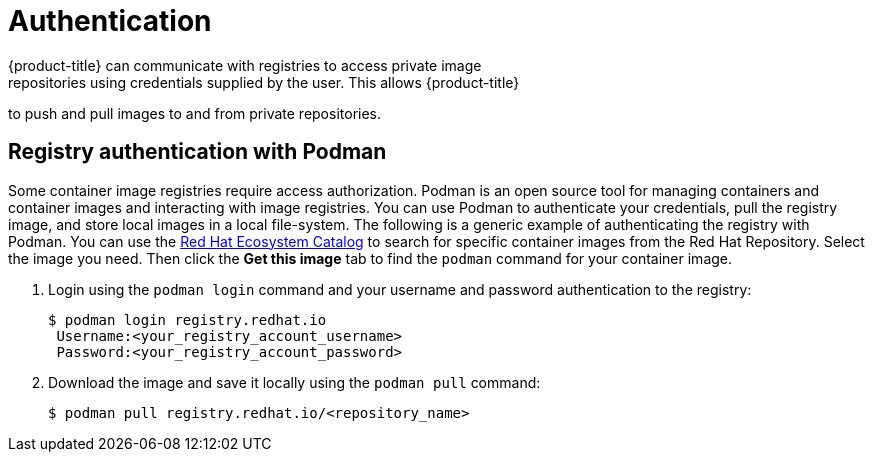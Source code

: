 // Module included in the following assemblies:
//
// * registry/index.adoc

[id="authentication_{context}"]
= Authentication
{product-title} can communicate with registries to access private image
repositories using credentials supplied by the user. This allows {product-title}
to push and pull images to and from private repositories.

[id="registry-authentication_{context}"]
== Registry authentication with Podman
Some container image registries require access authorization. Podman is an open source tool for managing containers and container images and interacting with image registries. You can use Podman to authenticate your credentials, pull the registry image, and store local images in a local file-system. The following is a generic example of authenticating the registry with Podman. You can use the link:https://catalog.redhat.com/software/containers/explore[Red Hat Ecosystem Catalog] to search for specific container images from the Red Hat Repository. Select the image you need. Then click the *Get this image* tab to find the `podman` command for your container image.


. Login using the `podman login` command and your username and password authentication to the registry:
+
[source,terminal]
----
$ podman login registry.redhat.io
 Username:<your_registry_account_username>
 Password:<your_registry_account_password>
----

. Download the image and save it locally using the `podman pull` command:
+
[source,terminal]
----
$ podman pull registry.redhat.io/<repository_name>
----
